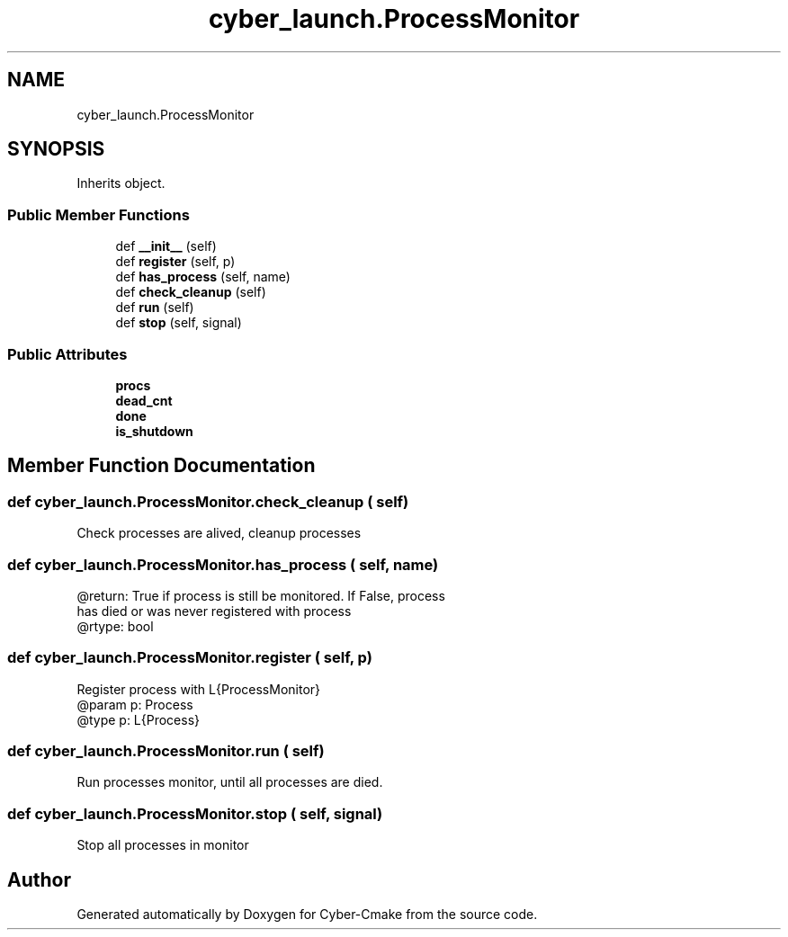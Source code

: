 .TH "cyber_launch.ProcessMonitor" 3 "Thu Aug 31 2023" "Cyber-Cmake" \" -*- nroff -*-
.ad l
.nh
.SH NAME
cyber_launch.ProcessMonitor
.SH SYNOPSIS
.br
.PP
.PP
Inherits object\&.
.SS "Public Member Functions"

.in +1c
.ti -1c
.RI "def \fB__init__\fP (self)"
.br
.ti -1c
.RI "def \fBregister\fP (self, p)"
.br
.ti -1c
.RI "def \fBhas_process\fP (self, name)"
.br
.ti -1c
.RI "def \fBcheck_cleanup\fP (self)"
.br
.ti -1c
.RI "def \fBrun\fP (self)"
.br
.ti -1c
.RI "def \fBstop\fP (self, signal)"
.br
.in -1c
.SS "Public Attributes"

.in +1c
.ti -1c
.RI "\fBprocs\fP"
.br
.ti -1c
.RI "\fBdead_cnt\fP"
.br
.ti -1c
.RI "\fBdone\fP"
.br
.ti -1c
.RI "\fBis_shutdown\fP"
.br
.in -1c
.SH "Member Function Documentation"
.PP 
.SS "def cyber_launch\&.ProcessMonitor\&.check_cleanup ( self)"

.PP
.nf
Check processes are alived, cleanup processes

.fi
.PP
 
.SS "def cyber_launch\&.ProcessMonitor\&.has_process ( self,  name)"

.PP
.nf
@return: True if process is still be monitored. If False, process
has died or was never registered with process
@rtype: bool

.fi
.PP
 
.SS "def cyber_launch\&.ProcessMonitor\&.register ( self,  p)"

.PP
.nf
Register process with L{ProcessMonitor}
@param p: Process
@type  p: L{Process}

.fi
.PP
 
.SS "def cyber_launch\&.ProcessMonitor\&.run ( self)"

.PP
.nf
Run processes monitor, until all processes are died.

.fi
.PP
 
.SS "def cyber_launch\&.ProcessMonitor\&.stop ( self,  signal)"

.PP
.nf
Stop all processes in monitor

.fi
.PP
 

.SH "Author"
.PP 
Generated automatically by Doxygen for Cyber-Cmake from the source code\&.
